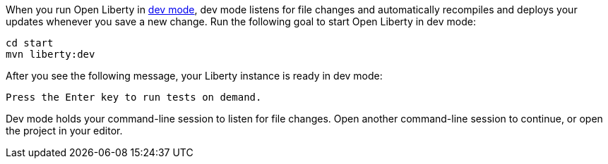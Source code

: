 When you run Open Liberty in https://openliberty.io/docs/latest/development-mode.html[dev mode^], dev mode listens for file changes and automatically recompiles and deploys your updates whenever you save a new change. Run the following goal to start Open Liberty in dev mode:

[role=command]
```
cd start
mvn liberty:dev
```

After you see the following message, your Liberty instance is ready in dev mode:

[role="no_copy"]
----
Press the Enter key to run tests on demand.
----

Dev mode holds your command-line session to listen for file changes. Open another command-line session to continue, or open the project in your editor.
